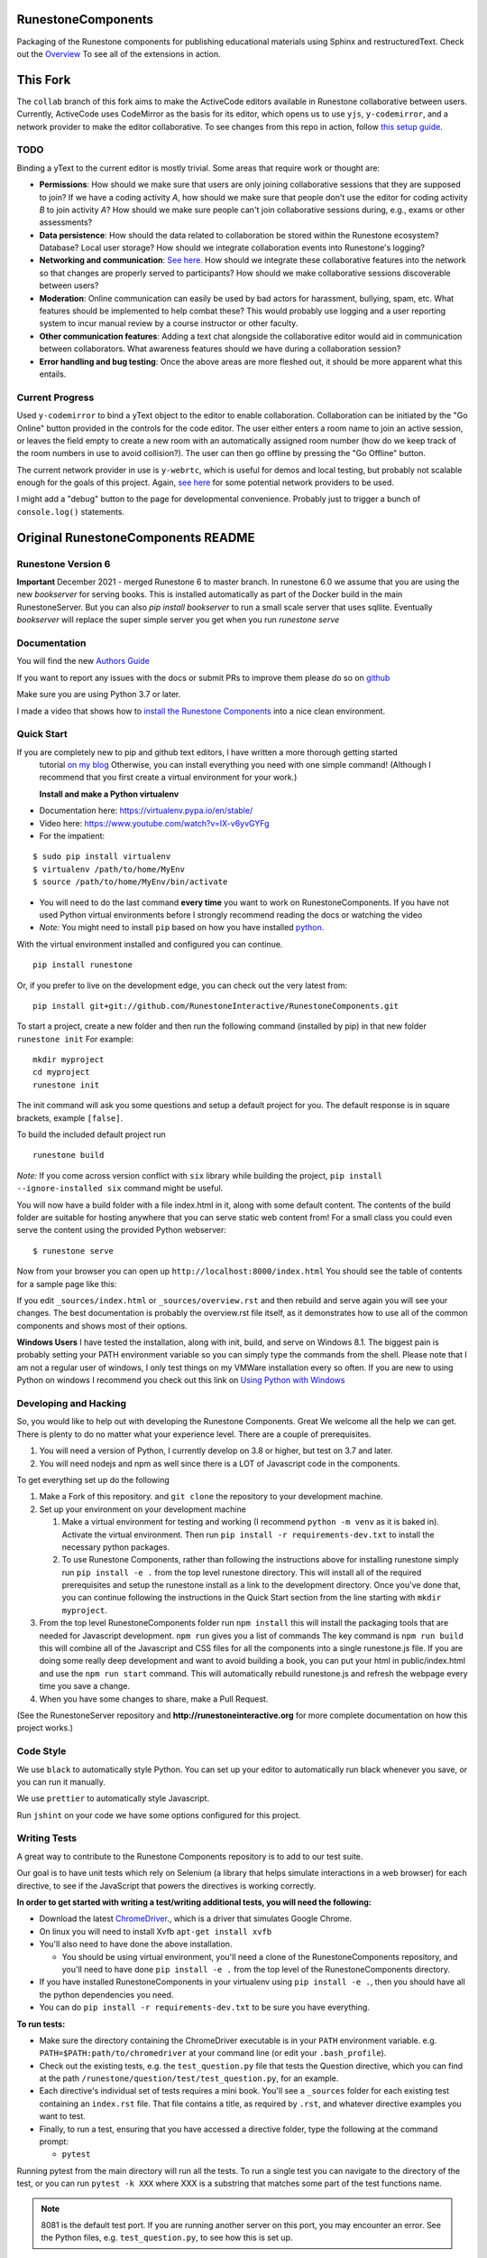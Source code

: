 RunestoneComponents
===================

.. image:: https://img.shields.io/pypi/v/Runestone.svg
   :target: https://pypi.python.org/pypi/Runestone
   :alt: PyPI Version

.. image:: https://img.shields.io/pypi/dm/Runestone.svg
   :target: https://pypi.python.org/pypi/Runestone
   :alt: PyPI Monthly downloads

.. image:: https://github.com/RunestoneInteractive/RunestoneComponents/workflows/Python%20package/badge.svg

Packaging of the Runestone components for publishing educational materials using Sphinx and restructuredText. Check out the `Overview <http://interactivepython.org/runestone/static/overview/overview.html>`_ To see all of the extensions in action.

This Fork
=========
The ``collab`` branch of this fork aims to make the ActiveCode editors available in Runestone collaborative between users. Currently, ActiveCode uses CodeMirror as the basis for its editor, which opens us to use ``yjs``, ``y-codemirror``, and a network provider to make the editor collaborative. To see changes from this repo in action, follow `this setup guide <https://github.com/benstensen/RunestoneComponents/blob/collab/SETUP.md>`_.

TODO
----
Binding a yText to the current editor is mostly trivial. Some areas that require work or thought are:

* **Permissions**: How should we make sure that users are only joining collaborative sessions that they are supposed to join? If we have a coding activity *A*, how should we make sure that people don't use the editor for coding activity *B* to join activity *A*? How should we make sure people can't join collaborative sessions during, e.g., exams or other assessments?
* **Data persistence**: How should the data related to collaboration be stored within the Runestone ecosystem? Database? Local user storage? How should we integrate collaboration events into Runestone's logging?
* **Networking and communication**: `See here. <https://docs.yjs.dev/ecosystem/connection-provider>`_ How should we integrate these collaborative features into the network so that changes are properly served to participants? How should we make collaborative sessions discoverable between users? 
* **Moderation**: Online communication can easily be used by bad actors for harassment, bullying, spam, etc. What features should be implemented to help combat these? This would probably use logging and a user reporting system to incur manual review by a course instructor or other faculty.
* **Other communication features**: Adding a text chat alongside the collaborative editor would aid in communication between collaborators. What awareness features should we have during a collaboration session?
* **Error handling and bug testing**: Once the above areas are more fleshed out, it should be more apparent what this entails. 

Current Progress
----------------
Used ``y-codemirror`` to bind a yText object to the editor to enable collaboration. Collaboration can be initiated by the "Go Online" button provided in the controls for the code editor. The user either enters a room name to join an active session, or leaves the field empty to create a new room with an automatically assigned room number (how do we keep track of the room numbers in use to avoid collision?). The user can then go offline by pressing the "Go Offline" button.

The current network provider in use is ``y-webrtc``, which is useful for demos and local testing, but probably not scalable enough for the goals of this project. Again, `see here <https://docs.yjs.dev/ecosystem/connection-provider>`_ for some potential network providers to be used. 

I might add a "debug" button to the page for developmental convenience. Probably just to trigger a bunch of ``console.log()`` statements. 

Original RunestoneComponents README
===================================

Runestone Version 6
-------------------

**Important** December 2021 - merged Runestone 6 to master branch.  In runestone 6.0 we assume that you are using the new `bookserver` for serving books.  This is installed automatically as part of the Docker build in the main RunestoneServer.  But you can also `pip install bookserver` to run a small scale server that uses sqllite.  Eventually `bookserver` will replace the super simple server you get when you run `runestone serve`

Documentation
-------------

You will find the new `Authors Guide <https://runestone.academy/runestone/static/authorguide/index.html>`_

If you want to report any issues with the docs or submit PRs to improve them please do so on `github <https://github.com/RunestoneInteractive/runestoneinteractive.github.io/issues>`_

Make sure you are using Python 3.7 or later.

I made a video that shows how to `install the Runestone Components <https://youtu.be/Fy0S4bGRPNE>`_ into a nice clean environment.


Quick Start
-----------

If you are completely new to pip and github text editors, I have written a more thorough getting started
 tutorial `on my blog <http://reputablejournal.com/how-to-make-a-lab-in-three-easy-steps.html>`_
 Otherwise, you can install everything you need with one simple command! (Although I recommend that you first create a virtual environment for your work.)

 **Install and make a Python virtualenv**

* Documentation here:  https://virtualenv.pypa.io/en/stable/
* Video here:  https://www.youtube.com/watch?v=IX-v6yvGYFg
* For the impatient:

::

    $ sudo pip install virtualenv
    $ virtualenv /path/to/home/MyEnv
    $ source /path/to/home/MyEnv/bin/activate

* You will need to do the last command **every time** you want to work on RunestoneComponents.  If you have not used Python virtual environments before I strongly recommend reading the docs or watching the video

* *Note:* You might need to install ``pip`` based on how you have installed `python <https://packaging.python.org/tutorials/installing-packages/#ensure-you-can-run-pip-from-the-command-line>`_.

With the virtual environment installed and configured you can continue.
::

    pip install runestone



Or, if you prefer to live on the development edge, you can check out the very latest from:

::

    pip install git+git://github.com/RunestoneInteractive/RunestoneComponents.git


To start a project, create a new folder and then run the following command (installed by pip)  in that new folder ``runestone init``  For example:

::

    mkdir myproject
    cd myproject
    runestone init


The init command will ask you some questions and setup a default project for you. The default response is in square brackets, example ``[false]``.

To build the included default project run

::

    runestone build

*Note:* If you come across version conflict with ``six`` library while building the project, ``pip install --ignore-installed six`` command might be useful.

You will now have a build folder with a file index.html in it, along with some default content.  The contents of the build folder are suitable for hosting anywhere that you can serve static web content from!  For a small class you could even serve the content using the provided Python webserver::

    $ runestone serve

Now from your browser you can open up ``http://localhost:8000/index.html``  You should see the table of contents for a sample page like this:

.. image:: images/runeCompo-index.png
    :width: 370


If you edit ``_sources/index.html`` or ``_sources/overview.rst`` and then rebuild and serve again you will see your changes.  The best documentation is probably the overview.rst file itself, as it demonstrates how to use all of the common components and shows most of their options.


**Windows Users** I have tested the installation, along with init, build, and serve on Windows 8.1.
The biggest pain is probably setting your PATH environment variable so you can simply type the commands
from the shell.  Please note that I am not a regular user of windows, I only test things on my VMWare
installation every so often.  If you are new to using Python on windows I recommend you check out this
link on `Using Python with Windows <https://docs.python.org/3.4/using/windows.html>`_


Developing and Hacking
----------------------

So, you would like to help out with developing the Runestone Components.  Great We welcome all the help we can get.  There is plenty to do no matter what your experience level.  There are a couple of prerequisites.

1. You will need a version of Python, I currently develop on 3.8 or higher, but test on 3.7 and later.
2. You will need nodejs and npm as well since there is a LOT of Javascript code in the components.

To get everything set up do the following

1.  Make a Fork of this repository. and ``git clone`` the repository to your development machine.
2.  Set up your environment on your development machine

    1.  Make a virtual environment for testing and working  (I recommend ``python -m venv`` as it is baked in).  Activate the virtual environment. Then run ``pip install -r requirements-dev.txt`` to install the necessary python packages.
    2.  To use Runestone Components, rather than following the instructions above for installing runestone simply run ``pip install -e .`` from the top level runestone directory.  This will install all of the required prerequisites and setup the runestone install as a link to the development directory. Once you've done that, you can continue following the instructions in the Quick Start section from the line starting with ``mkdir myproject``.

3.  From the top level RunestoneComponents folder run ``npm install`` this will install the packaging tools that are needed for Javascript development.  ``npm run`` gives you a list of commands  The key command is ``npm run build`` this will combine all of the Javascript and CSS files for all the components into a single runestone.js file.  If you are doing some really deep development and want to avoid building a book, you can put your html in public/index.html and use the ``npm run start`` command.  This will automatically rebuild runestone.js and refresh the webpage every time you save a change.


4.  When you have some changes to share, make a Pull Request.

(See the RunestoneServer repository and **http://runestoneinteractive.org** for more complete documentation on how this project works.)

Code Style
----------

We use ``black`` to automatically style Python.  You can set up your editor to automatically run black whenever you save, or you can run it manually.

We use ``prettier`` to automatically style Javascript.

Run ``jshint`` on your code we have some options configured for this project.

Writing Tests
-------------

A great way to contribute to the Runestone Components repository is to add to our test suite.

Our goal is to have unit tests which rely on Selenium (a library that helps simulate interactions in a web browser) for each directive, to see if the JavaScript that powers the directives is working correctly.

**In order to get started with writing a test/writing additional tests, you will need the following:**


* Download the latest `ChromeDriver <https://chromedriver.storage.googleapis.com/index.html>`_., which is a driver that simulates Google Chrome.

* On linux you will need to install Xvfb ``apt-get install xvfb``

* You'll also need to have done the above installation.

  * You should be using virtual environment,
    you'll need a clone of the RunestoneComponents repository,
    and you'll need to have done ``pip install -e .`` from
    the top level of the RunestoneComponents directory.

* If you have installed RunestoneComponents in your virtualenv using ``pip install -e .``,
  then you should have all the python dependencies you need.

* You can do ``pip install -r requirements-dev.txt`` to be sure you have everything.


**To run tests:**

* Make sure the directory containing the ChromeDriver executable is in your ``PATH`` environment variable. e.g. ``PATH=$PATH:path/to/chromedriver`` at your command line (or edit your ``.bash_profile``).

* Check out the existing tests, e.g. the ``test_question.py`` file that tests the Question directive, which you can find at the path ``/runestone/question/test/test_question.py``, for an example.

* Each directive's individual set of tests requires a mini book. You'll see a ``_sources`` folder for each existing test containing an ``index.rst`` file. That file contains a title, as required by ``.rst``, and whatever directive examples you want to test.

* Finally, to run a test, ensuring that you have accessed a directive folder, type the following at the command prompt:

  * ``pytest``

Running pytest from the main directory will run all the tests.  To run a single test you can navigate to the
directory of the test, or you can run ``pytest -k XXX`` where XXX is a substring that matches some part of
the test functions name.

.. note::

  8081 is the default test port.
  If you are running another server on this port, you may encounter an error.
  See the Python files, e.g. ``test_question.py``, to see how this is set up.

You should then see some test output, showing a pass (``ok``), FAIL, or error(s).

If you have an error relating to PhantomJS/a driver in the output, you probably have a PATH or driver installation problem.

**To write a new test:**

* Create a ``test`` directory inside a directive's folder

* Create a Python file to hold the test suite inside that directory, e.g. ``test_directivename.py``

* Run ``runestone init`` inside that folder and answer the following prompts

* Write the appropriate directive example(s) inside the ``index.rst`` file (which will be created as a result of ``runestone init``)

* Edit the Python file you created as appropriate (see documentation for the Python ``unittest`` module `In the Python docs <https://docs.python.org/2/library/unittest.html>`_.)


Notes for more Advanced Users
-----------------------------

If you already have an existing `Sphinx <http://sphinx-doc.org>`_  project and you want to incorporate the runestone components into your project you can just make a couple of simple edits to your existing ``conf.py`` file.

* First add the following import line ``from runestone import runestone_static_dirs, runestone_extensions``
* Then modify your extensions.  You may have a different set of extensions already enabled, but it doesn't matter just do this:  ``extensions = ['sphinx.ext.mathjax'] + runestone_extensions()``
* Then modify your html_static_path:  ``html_static_path = ['_static']  + runestone_static_dirs()``  Again you may have your own set of static paths in the initial list.


See https://github.com/bnmnetp/runestone/wiki/DevelopmentRoadmap to get a sense for how this is all going to come together.

Researchers
-----------

If you use Runestone in your Research or write about it, please reference ``https://runestone.academy`` and cite this paper:

::

   @inproceedings{Miller:2012:BPE:2325296.2325335,
    author = {Miller, Bradley N. and Ranum, David L.},
    title = {Beyond PDF and ePub: Toward an Interactive Textbook},
    booktitle = {Proceedings of the 17th ACM Annual Conference on Innovation and Technology in Computer Science Education},
    series = {ITiCSE '12},
    year = {2012},
    isbn = {978-1-4503-1246-2},
    location = {Haifa, Israel},
    pages = {150--155},
    numpages = {6},
    url = {http://doi.acm.org/10.1145/2325296.2325335},
    doi = {10.1145/2325296.2325335},
    acmid = {2325335},
    publisher = {ACM},
    address = {New York, NY, USA},
    keywords = {cs1, ebook, sphinx},
   }
